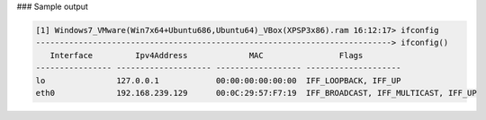 

### Sample output

..  code-block:: text

  [1] Windows7_VMware(Win7x64+Ubuntu686,Ubuntu64)_VBox(XPSP3x86).ram 16:12:17> ifconfig
  ---------------------------------------------------------------------------> ifconfig()
     Interface         Ipv4Address             MAC                Flags        
  ---------------- -------------------- ------------------ --------------------
  lo               127.0.0.1            00:00:00:00:00:00  IFF_LOOPBACK, IFF_UP
  eth0             192.168.239.129      00:0C:29:57:F7:19  IFF_BROADCAST, IFF_MULTICAST, IFF_UP



